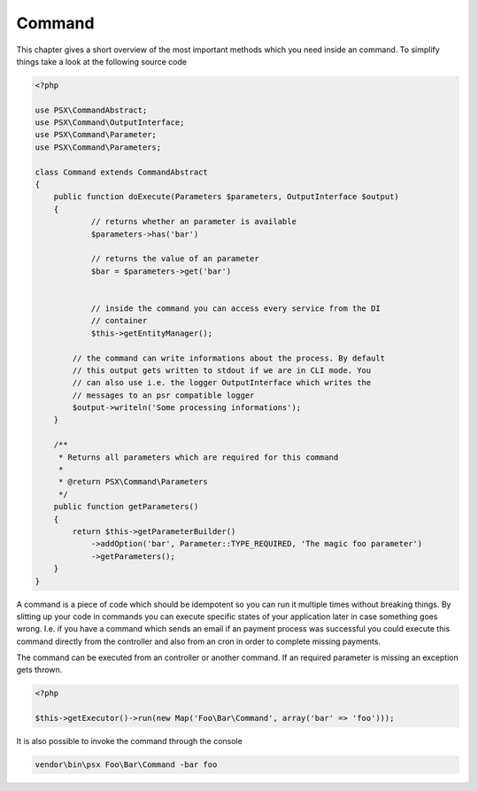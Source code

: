 
Command
=======

This chapter gives a short overview of the most important methods which you need
inside an command. To simplify things take a look at the following source code

.. code-block:: php

    <?php

    use PSX\CommandAbstract;
    use PSX\Command\OutputInterface;
    use PSX\Command\Parameter;
    use PSX\Command\Parameters;

    class Command extends CommandAbstract
    {
        public function doExecute(Parameters $parameters, OutputInterface $output)
        {
        	// returns whether an parameter is available
        	$parameters->has('bar')

        	// returns the value of an parameter
        	$bar = $parameters->get('bar')


        	// inside the command you can access every service from the DI
        	// container
        	$this->getEntityManager();

            // the command can write informations about the process. By default
            // this output gets written to stdout if we are in CLI mode. You
            // can also use i.e. the logger OutputInterface which writes the
            // messages to an psr compatible logger
            $output->writeln('Some processing informations');
        }

        /**
         * Returns all parameters which are required for this command
         *
         * @return PSX\Command\Parameters
         */
        public function getParameters()
        {
            return $this->getParameterBuilder()
                ->addOption('bar', Parameter::TYPE_REQUIRED, 'The magic foo parameter')
                ->getParameters();
        }
    }

A command is a piece of code which should be idempotent so you can run it 
multiple times without breaking things. By slitting up your code in commands you 
can execute specific states of your application later in case something goes 
wrong. I.e. if you have a command which sends an email if an payment process was 
successful you could execute this command directly from the controller and also 
from an cron in order to complete missing payments.

The command can be executed from an controller or another command. If an 
required parameter is missing an exception gets thrown.

.. code-block:: php

    <?php
    
    $this->getExecutor()->run(new Map('Foo\Bar\Command', array('bar' => 'foo')));

It is also possible to invoke the command through the console

.. code-block:: none

    vendor\bin\psx Foo\Bar\Command -bar foo

